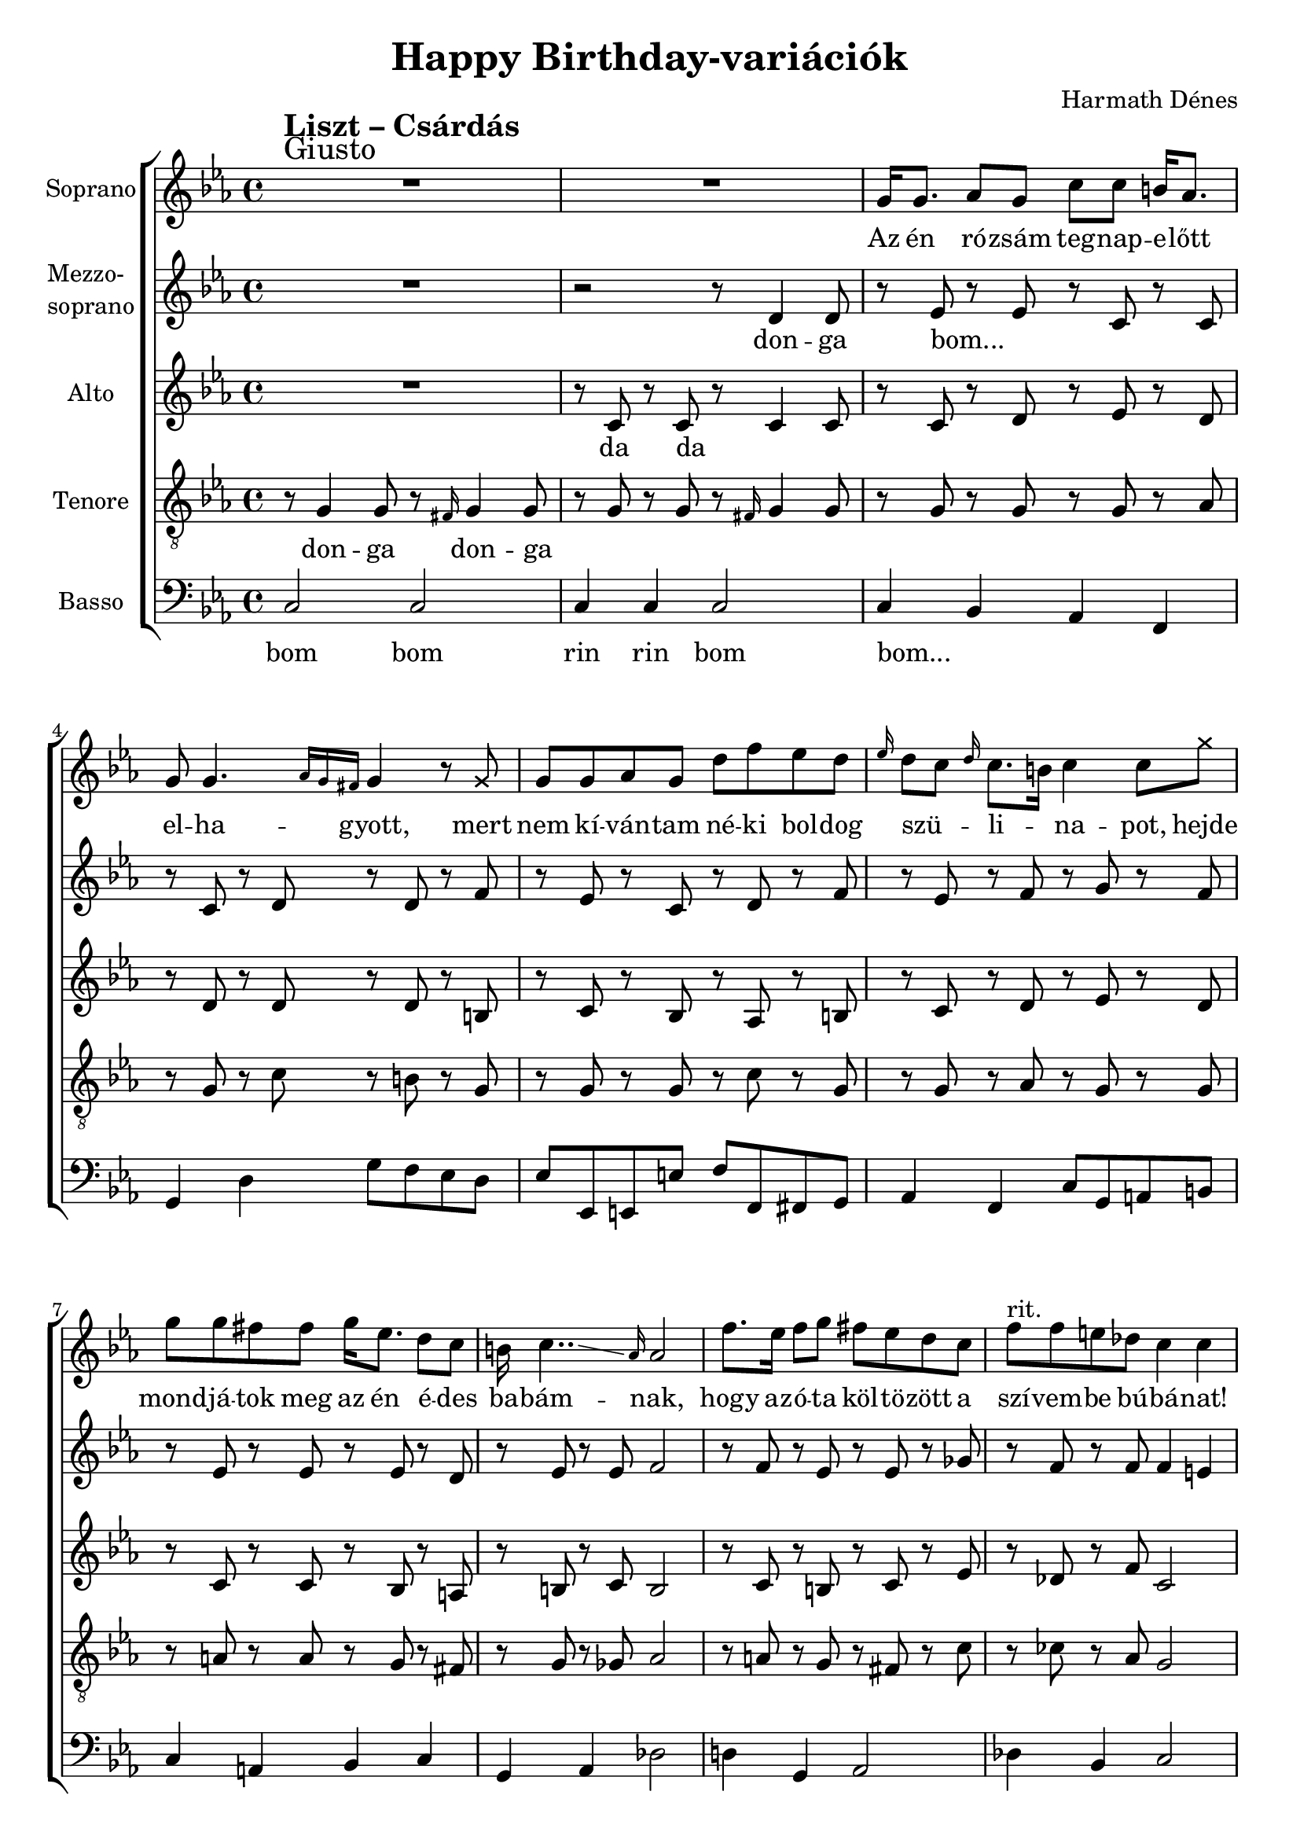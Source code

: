 \version "2.11.35"

\header {
	title = "Happy Birthday-variációk"
	composer = "Harmath Dénes"
	tagline = ""
}

section = #(define-music-function (parser location title expression) (string? string?) #{
	\break
	\mark \markup{\column{\line{\bold $title }\line{ $expression }}}
#})

SopranoA = \relative c''' {
	\override Score.RehearsalMark #'break-align-symbol = #'time-signature
	\override Score.RehearsalMark #'self-alignment-X = #-1.44
	\set Score.extraNatural = ##f
	\set Staff.instrumentName = "Soprano"
	\clef G
	\key es \major
	\time 4/4 
	\section #"Liszt – Csárdás" #"Giusto" R1 | R1 |   % 259
	g,16 g8. as8 g c c b!16 as8. | g8 g4. \grace { as16[ g fis!] } g4 r8 \once \override NoteHead #'style = #'cross g8 |   % 261
	g8 g as g d' f es d | \grace { es16 } d8 c \grace { d16 } c8. b!16 c4 c8 \once \override NoteHead #'style = #'cross g' |   % 263
	g8 g fis! fis g16 es8. d8 c | b!16 c4..\glissando \grace { as16 } as2 |   % 265
	f'8. es16 f8 g fis! es d c | f ^\markup{rit.} f e! des! c4 c | R1 |  % 267
	\key as \major
	c,4 ^\markup{accel. poco a poco} c des c | f8 e!4 dis!8 e4 r |   % 269
	c c des c | g'8 f4 e!8 f4 r |   % 271
	c ^\markup{al Presto} c' as f | es8 des4 c8 des4 r |   % 273
	c'-. r8 c, d!4-. e!-. | f8 f4 e!16 f g f e g f4-. |   % 275
	c' c des c | f8 bes,4 a!16 bes c bes a c bes8 r |   % 277
	bes4 bes c bes | es8 as,4 g16 as bes as g bes as8 r |   % 279
	as4 as bes as | des8 ges,!4 f16 ^\markup{poco sost.} ges as ges f as ges8 r |   % 281
	c4-. ^\markup{a tempo} r8 c, d!4-. e!-. | \grace { c16[ d! e!] } f8 f4 e16 f g f e g f4-. |   % 283
	des' r\fermata c r8.\fermata f,16 | f2. r4 \bar "||"  % 285
	\bar "|."
}
SopranoATextA = \lyricmode {
		\set stanza = ""
		Az én ró -- zsám teg -- nap -- e -- lőtt el -- ha -- gyott, mert
		nem kí -- ván -- tam né -- ki bol -- dog szü -- _ li -- _ na -- pot, 
		hejde mond -- já -- tok meg az én é -- des ba -- bám -- nak, 
		hogy az -- ó -- ta köl -- tö -- zött a szí -- vem -- be bú -- bá -- nat! 
		Sír -- va vi -- gad a ma -- _ gyar, 
		mo -- so -- lya is min -- dig fa -- nyar, 
		hogy ha sor -- sa sa -- _ _ nyar -- 
		ú, egy -- két fe -- lest be -- _ _ nya -- _ _ _ kal! 
		Bú -- sul -- jon a ló, mert nagy _ a _ fe -- _ je, 
		de ha ne -- ki jó, le -- gyen _ bol -- _ dog ve -- le, 
		kocs -- má -- ros -- né, a po -- ha -- ram nincs _ te -- _ le, 
		mert ki -- fo -- gyott már a _ _ fe -- _ _ _ le, 
		tölts bort be -- le! 
}
MezzoB = \relative c'' {
	\set Staff.instrumentName = \markup{\column{"Mezzo-" \line{"soprano"}}}
	\clef G
	\key es \major
	\time 4/4 
	R1 | r2 r8 d,4 d8 |   % 259
	r es r es r c r c | r c r d r d r f |   % 261
	r es r c r d r f | r es r f r g r f |   % 263
	r es r es r es r d | r es r es f2 |   % 265
	r8 f r es r es r ges! | r f r f f4 e! | R1 |  % 267
	\key as \major
	r8 c r c r c r c | as' g4 fis!8 g4 r |   % 269
	r8 bes, r bes r bes r bes | bes' as4 g8 as16 g f e! f c d! e |   % 271
	f8 c r c r c r c | c' bes4 a!8 bes4 r |   % 273
	f-. r bes,-. r | c r des-. c-. |   % 275
	r8 f r ges! r f r es | r des r es r f r fes! |   % 277
	r es r es r g r es | r as r es r es r e! |   % 279
	r f r f r f r f | r des r des r des r4 |   % 281
	c-. r bes-. r | c r des-. c-. |   % 283
	as'4 r\fermata as r8.\fermata c,16 | c2. r4 \bar "||"
	\bar "|."
}
MezzoBTextA = \lyricmode {
		\set stanza = ""
		don -- ga 
		bom... _ _ _ _ _ _ _ 
		_ _ _ _ _ _ _ _ 
		_ _ _ _ _ _ _ 
		_ _ _ _ _ _ _ _ 
		hop hop hop hop a ma -- _ gyar, 
		hop hop hop hop min -- dig fa -- nyar, _ _ _ _ _ _ _ 
		_ hop hop hop hop sa -- _ _ nyar -- 
		ú ú be -- nya -- kal! 
		hop... _ _ _ _ _ _ _ 
		_ _ _ _ _ _ _ _ 
		_ _ _ _ _ _ _ 
		mert mert a fe -- le, 
		_ _ _ _ 
}
AltoC = \relative c' {
	\set Staff.instrumentName = "Alto"
	\clef G
	\key es \major
	\time 4/4 
	R1 | r8 c r c r c4 c8 |   % 259
	r c r d r es r d | r d r d r d r b! |   % 261
	r c r bes r as r b! | r c r d r es r d |   % 263
	r c r c r bes r a! | r b! r c b2 |   % 265
	r8 c r b! r c r es | r des! r f c2 | R1 |  % 267
	\key as \major
	r8 as r as r as r as | r des r des r des r bes |   % 269
	r g r g r g r as | r c r c r c r b! |   % 271
	r c r as r c r es | r f r es des16 es f es f des c b! |   % 273
	c4-. r g-. r | as r bes-. as-. |   % 275
	r8 c r c r es r c | r bes r c r des r des |   % 277
	r bes r des r es r es | r es r c r as r as |   % 279
	r as r c r c r ces! | r bes r bes r bes r4 |   % 281
	as-. r g-. r | as r bes-. as-. |   % 283
	f' r\fermata e! r8.\fermata d!16 | d!2. r4
	\bar "|."
}
AltoCTextA = \lyricmode {
		\set stanza = ""
		da da _ _ 
		_ _ _ _ _ _ _ _ 
		_ _ _ _ _ _ _ _ 
		_ _ _ _ _ _ _ 
		_ _ _ _ _ _ _ 
		hop... _ _ _ _ _ _ _ 
		_ _ _ _ _ _ _ _ 
		_ _ _ _ _ _ sa -- _ _ _ nyar -- _ _ _ 
		ú
}
TenorD = \relative c' {
	\set Staff.instrumentName = "Tenore"
	\clef "G_8"
	\key es \major
	\time 4/4 
	r8 g4 g8 r \grace { fis!16 } g4 g8 | r g r g r \grace { fis!16 } g4 g8 |   % 259
	r g r g r g r as | r g r c r b! r g |   % 261
	r g r g r c r g | r g r as r g r g |   % 263
	r a! r a r g r fis! | r g r ges! as2 |   % 265
	r8 a! r g r fis! r c' | r ces! r as g2 | R1 |  % 267
	\key as \major
	r8 f r f r f r f | r bes r g r bes r g |   % 269
	r e! r e r e r e | r as r bes r as r g |   % 271
	r f r f r f r a! | r c r c r bes r f |   % 273
	as4-. r e!-. r | g r g-. f-. |   % 275
	r8 a! r a r a r f | r f r f r bes r as |   % 277
	r as r g r des' r des | r c r as r as r g |   % 279
	r f r as r g r as | r ges! r as r ges r4 |   % 281
	f-. r e!-. r | g r g-. f-. |   % 283
	b! r\fermata bes! r8.\fermata as16 | as2. r4
	\bar "|."
}
TenorDTextA = \lyricmode {
		\set stanza = ""
		don -- ga don -- ga _ _ _ _ 
		_ _ _ _ _ _ _ _ 
		_ _ _ _ _ _ _ _ 
		_ _ _ _ _ _ _ 
		_ _ _ _ _ _ _ 
		_ _ _ _ _ _ _ _ 
		_ _ _ _ _ _ _ _ 
		_ _ _ _ _ _ _ _ 
		ú
}
BassE = \relative c, {
	\set Staff.instrumentName = "Basso"
	\clef bass
	\key es \major
	\time 4/4 
	c'2 c | c4 c c2 |   % 259
	c4 bes as f | g d' g8 f es d |   % 261
	es es, e! e'! f f, fis! g | as4 f c'8 g a! b! |   % 263
	c4 a! bes c | g as des!2 |   % 265
	d!4 g, as2 | des!4 bes c2 | r4 \once \override NoteHead #'style = #'cross c'8 \once \override NoteHead #'style = #'cross c4. r4 |  % 267
	\key as \major
	f,,4 c' f, c' | g bes g des' |   % 269
	c g c g8 ges! | f4 c' f, g |   % 271
	as f as c8 ces! | bes4 f bes des |   % 273
	c4-. r c,-. r | f r c'-. f,-. |   % 275
	f f f a! | bes bes des des |   % 277
	es es es g, | as as c c |   % 279
	des des des f, | ges! ges bes bes8 r |   % 281
	c4-. r c,-. r | f r c'-. f,-. |   % 283
	g r\fermata c r8.\fermata f,16 | f2. r4
	\bar "|."
}
BassETextA = \lyricmode {
		\set stanza = ""
		bom bom rin rin bom 
		bom... _ _ _ _ _ _ _ _ _ 
		_ _ _ _ _ _ _ _ _ _ _ _ _ _ 
		_ _ _ _ _ _ _ 
		_ _ _ _ _ _ 
		Húzd rá!
		umma... _ _ _ _ _ _ _ 
		_ _ _ _ _ _ _ _ _ 
		_ _ _ _ _ _ _ _ _ 
		_ _ _ _ _ 
		umma... _ _ _ _ _ _ _ 
		_ _ _ _ _ _ _ _ 
		_ _ _ _ _ _ _ um 
}
\score {
	\relative <<
	\new ChoirStaff <<
		\context Staff = cSopranoAA <<
			\context Voice = cSopranoAA \SopranoA
		>>
		\context Lyrics = cSopranoAA { }

		\context Staff = cMezzoBA <<
			\context Voice = cMezzoBA \MezzoB
		>>
		\context Lyrics = cMezzoBA { }

		\context Staff = cAltoCA <<
			\context Voice = cAltoCA \AltoC
		>>
		\context Lyrics = cAltoCA { }

		\context Staff = cTenorDA <<
			\context Voice = cTenorDA \TenorD
		>>
		\context Lyrics = cTenorDA { }

		\context Staff = cBassEA <<
			\context Voice = cBassEA \BassE
		>>
		\context Lyrics = cBassEA { }
		>>
		\set Score.skipBars = ##t
		\set Score.melismaBusyProperties = #'()
		\context Lyrics = cSopranoAA \lyricsto cSopranoAA \SopranoATextA
		\context Lyrics = cMezzoBA \lyricsto cMezzoBA \MezzoBTextA
		\context Lyrics = cAltoCA \lyricsto cAltoCA \AltoCTextA
		\context Lyrics = cTenorDA \lyricsto cTenorDA \TenorDTextA
		\context Lyrics = cBassEA \lyricsto cBassEA \BassETextA
	>>
	\layout {}
	\midi {}
}
\paper {
	#(set-paper-size "a4")
	between-system-padding = 0
	margin-top = 0.5\cm
	margin-bottom = 0.5\cm
	after-title-space = 0
	head-separation = 0
	ragged-last-bottom = ##f
}
